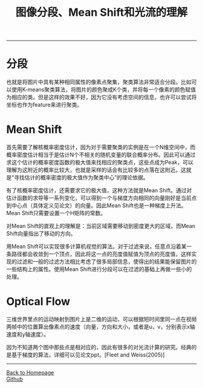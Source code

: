 #+HTML_MATHJAX: align:"center" mathml:t path:"http://cdn.mathjax.org/mathjax/latest/MathJax.js?config=TeX-AMS-MML_HTMLorMML" indent: 0em 
#+HTML_HEAD: <link rel="stylesheet" type="text/css" href="/css/style.css">
#+BEGIN_HTML
<script type="text/x-mathjax-config">
  MathJax.Hub.Config({ TeX: { equationNumbers: {autoNumber: "AMS"} } });
</script>
#+END_HTML
#+OPTIONS: author:nil
#+OPTIONS: creator:nil
#+OPTIONS: timestamp:nil
#+OPTIONS: num:nil
-----
#+TITLE:图像分段、Mean Shift和光流的理解
#+TOC: headlines 2
#+OPTIONS: toc:nil
* 分段
也就是将图片中具有某种相同属性的像素点聚集，聚类算法非常适合分段。比如可以使用K-means聚类算法，将图片的颜色聚成K个类，并将每一个像素的颜色赋值为相应的类。但是这样的效果不好，因为它没有考虑空间的信息，也许可以尝试将坐标也作为feature来进行聚类。
* Mean Shift
首先需要了解核概率密度估计，因为对于需要聚类的实例是在一个N维空间中，而概率密度估计相当于是估计N个不相关的随机变量的联合概率分布。因此可以通过求这个估计的概率密度函数的极大值来找相应的聚类点，这些点成为Peak，可以理解为这附近的概率比较大，也就是采样的话会有比较多的点落在这附近。这就是“寻找估计的概率密度的极大值作为聚类中心”的理论依据。

有了核概率密度估计，还需要求它的极大值，这种方法就是Mean Shift。通过对估计函数的求导等一系列变化，可以得到一个与梯度方向相同的向量刚好是当前点到中心点（具体定义见论文）的向量。因此Mean Shift也是一种梯度上升法。Mean Shift只需要设置一个H矩阵的常数。

对Mean Shift的直观上的理解是：当前区域需要移动到密度更大的区域，而Mean Shift向量指出了移动的方向。

用Mean Shift可以实现很多计算机视觉的算法。对于过滤来说，任意点沿着某一条路径都会收敛到一个顶点，因此将这一点的亮度值赋值为顶点的亮度值，这样实现的过滤和一般的过滤方法相比考虑了很多局部信息，使得出的结果能保留图片的一些结构上的属性。使用Mean Shift进行分段可以在过滤的基础上再做一些小的处理。

* Optical Flow
三维世界里点的运动映射到图片上是二维的运动，可以根据短时间里同一点在视频两帧中的位置算出像素点的速度（向量，方向和大小，或者是u，v，分别表示x轴速度和y轴速度）。

因为不知道两个图中那些点是相对应的，因此有很多的对光流计算的研究。经典的是基于梯度的算法，详细可以见论文ppt。[Fleet and Weiss(2005)]

-----
#+BEGIN_HTML
<a href="http://oyzh.github.io">Back to Homepage</a>
<br>
<a href="http://github.com/oyzh">Github</a>
#+END_HTML
